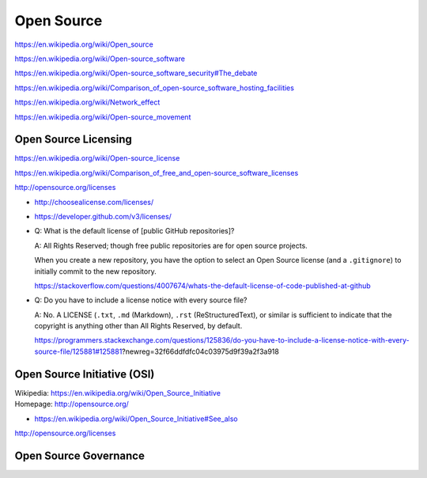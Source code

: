 

.. index:: Open Source
.. _open-source:

Open Source
=============
https://en.wikipedia.org/wiki/Open_source

https://en.wikipedia.org/wiki/Open-source_software

https://en.wikipedia.org/wiki/Open-source_software_security#The_debate

https://en.wikipedia.org/wiki/Comparison_of_open-source_software_hosting_facilities

https://en.wikipedia.org/wiki/Network_effect

https://en.wikipedia.org/wiki/Open-source_movement



.. index:: Open Source Licensing
.. _open-source-licensing:

Open Source Licensing
-----------------------
https://en.wikipedia.org/wiki/Open-source_license

https://en.wikipedia.org/wiki/Comparison_of_free_and_open-source_software_licenses

http://opensource.org/licenses

* http://choosealicense.com/licenses/

* https://developer.github.com/v3/licenses/

* Q: What is the default license of [public GitHub repositories]?
  
  A: All Rights Reserved; though free public repositories
  are for open source projects.

  When you create a new repository, you have the option to 
  select an Open Source license (and a ``.gitignore``)
  to initially commit to the new repository.
  
  https://stackoverflow.com/questions/4007674/whats-the-default-license-of-code-published-at-github

* Q: Do you have to include a license notice with every source file?
  
  A: No. A LICENSE (``.txt``, ``.md`` (Markdown), ``.rst``
  (ReStructuredText), or similar is sufficient
  to indicate that the copyright is anything other
  than All Rights Reserved, by default.
  
  https://programmers.stackexchange.com/questions/125836/do-you-have-to-include-a-license-notice-with-every-source-file/125881#125881?newreg=32f66ddfdfc04c03975d9f39a2f3a918 

Open Source Initiative (OSI)
------------------------------
| Wikipedia: https://en.wikipedia.org/wiki/Open_Source_Initiative
| Homepage: http://opensource.org/

* https://en.wikipedia.org/wiki/Open_Source_Initiative#See_also

http://opensource.org/licenses


Open Source Governance
------------------------


